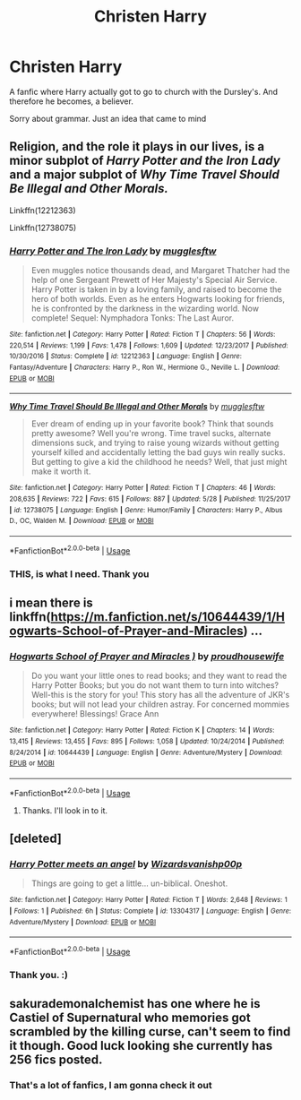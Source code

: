 #+TITLE: Christen Harry

* Christen Harry
:PROPERTIES:
:Author: HammerGuy7
:Score: 0
:DateUnix: 1559895039.0
:DateShort: 2019-Jun-07
:FlairText: Request
:END:
A fanfic where Harry actually got to go to church with the Dursley's. And therefore he becomes, a believer.

Sorry about grammar. Just an idea that came to mind


** Religion, and the role it plays in our lives, is a minor subplot of /Harry Potter and the Iron Lady/ and a major subplot of /Why Time Travel Should Be Illegal and Other Morals./

Linkffn(12212363)

Linkffn(12738075)
:PROPERTIES:
:Author: CryptidGrimnoir
:Score: 2
:DateUnix: 1559903635.0
:DateShort: 2019-Jun-07
:END:

*** [[https://www.fanfiction.net/s/12212363/1/][*/Harry Potter and The Iron Lady/*]] by [[https://www.fanfiction.net/u/4497458/mugglesftw][/mugglesftw/]]

#+begin_quote
  Even muggles notice thousands dead, and Margaret Thatcher had the help of one Sergeant Prewett of Her Majesty's Special Air Service. Harry Potter is taken in by a loving family, and raised to become the hero of both worlds. Even as he enters Hogwarts looking for friends, he is confronted by the darkness in the wizarding world. Now complete! Sequel: Nymphadora Tonks: The Last Auror.
#+end_quote

^{/Site/:} ^{fanfiction.net} ^{*|*} ^{/Category/:} ^{Harry} ^{Potter} ^{*|*} ^{/Rated/:} ^{Fiction} ^{T} ^{*|*} ^{/Chapters/:} ^{56} ^{*|*} ^{/Words/:} ^{220,514} ^{*|*} ^{/Reviews/:} ^{1,199} ^{*|*} ^{/Favs/:} ^{1,478} ^{*|*} ^{/Follows/:} ^{1,609} ^{*|*} ^{/Updated/:} ^{12/23/2017} ^{*|*} ^{/Published/:} ^{10/30/2016} ^{*|*} ^{/Status/:} ^{Complete} ^{*|*} ^{/id/:} ^{12212363} ^{*|*} ^{/Language/:} ^{English} ^{*|*} ^{/Genre/:} ^{Fantasy/Adventure} ^{*|*} ^{/Characters/:} ^{Harry} ^{P.,} ^{Ron} ^{W.,} ^{Hermione} ^{G.,} ^{Neville} ^{L.} ^{*|*} ^{/Download/:} ^{[[http://www.ff2ebook.com/old/ffn-bot/index.php?id=12212363&source=ff&filetype=epub][EPUB]]} ^{or} ^{[[http://www.ff2ebook.com/old/ffn-bot/index.php?id=12212363&source=ff&filetype=mobi][MOBI]]}

--------------

[[https://www.fanfiction.net/s/12738075/1/][*/Why Time Travel Should Be Illegal and Other Morals/*]] by [[https://www.fanfiction.net/u/4497458/mugglesftw][/mugglesftw/]]

#+begin_quote
  Ever dream of ending up in your favorite book? Think that sounds pretty awesome? Well you're wrong. Time travel sucks, alternate dimensions suck, and trying to raise young wizards without getting yourself killed and accidentally letting the bad guys win really sucks. But getting to give a kid the childhood he needs? Well, that just might make it worth it.
#+end_quote

^{/Site/:} ^{fanfiction.net} ^{*|*} ^{/Category/:} ^{Harry} ^{Potter} ^{*|*} ^{/Rated/:} ^{Fiction} ^{T} ^{*|*} ^{/Chapters/:} ^{46} ^{*|*} ^{/Words/:} ^{208,635} ^{*|*} ^{/Reviews/:} ^{722} ^{*|*} ^{/Favs/:} ^{615} ^{*|*} ^{/Follows/:} ^{887} ^{*|*} ^{/Updated/:} ^{5/28} ^{*|*} ^{/Published/:} ^{11/25/2017} ^{*|*} ^{/id/:} ^{12738075} ^{*|*} ^{/Language/:} ^{English} ^{*|*} ^{/Genre/:} ^{Humor/Family} ^{*|*} ^{/Characters/:} ^{Harry} ^{P.,} ^{Albus} ^{D.,} ^{OC,} ^{Walden} ^{M.} ^{*|*} ^{/Download/:} ^{[[http://www.ff2ebook.com/old/ffn-bot/index.php?id=12738075&source=ff&filetype=epub][EPUB]]} ^{or} ^{[[http://www.ff2ebook.com/old/ffn-bot/index.php?id=12738075&source=ff&filetype=mobi][MOBI]]}

--------------

*FanfictionBot*^{2.0.0-beta} | [[https://github.com/tusing/reddit-ffn-bot/wiki/Usage][Usage]]
:PROPERTIES:
:Author: FanfictionBot
:Score: 1
:DateUnix: 1559903650.0
:DateShort: 2019-Jun-07
:END:


*** THIS, is what I need. Thank you
:PROPERTIES:
:Author: HammerGuy7
:Score: 1
:DateUnix: 1559903684.0
:DateShort: 2019-Jun-07
:END:


** i mean there is linkffn([[https://m.fanfiction.net/s/10644439/1/Hogwarts-School-of-Prayer-and-Miracles]]) ...
:PROPERTIES:
:Author: natus92
:Score: 2
:DateUnix: 1559930235.0
:DateShort: 2019-Jun-07
:END:

*** [[https://www.fanfiction.net/s/10644439/1/][*/Hogwarts School of Prayer and Miracles )/*]] by [[https://www.fanfiction.net/u/5953252/proudhousewife][/proudhousewife/]]

#+begin_quote
  Do you want your little ones to read books; and they want to read the Harry Potter Books; but you do not want them to turn into witches? Well-this is the story for you! This story has all the adventure of JKR's books; but will not lead your children astray. For concerned mommies everywhere! Blessings! Grace Ann
#+end_quote

^{/Site/:} ^{fanfiction.net} ^{*|*} ^{/Category/:} ^{Harry} ^{Potter} ^{*|*} ^{/Rated/:} ^{Fiction} ^{K} ^{*|*} ^{/Chapters/:} ^{14} ^{*|*} ^{/Words/:} ^{13,415} ^{*|*} ^{/Reviews/:} ^{13,455} ^{*|*} ^{/Favs/:} ^{895} ^{*|*} ^{/Follows/:} ^{1,058} ^{*|*} ^{/Updated/:} ^{10/24/2014} ^{*|*} ^{/Published/:} ^{8/24/2014} ^{*|*} ^{/id/:} ^{10644439} ^{*|*} ^{/Language/:} ^{English} ^{*|*} ^{/Genre/:} ^{Adventure/Mystery} ^{*|*} ^{/Download/:} ^{[[http://www.ff2ebook.com/old/ffn-bot/index.php?id=10644439&source=ff&filetype=epub][EPUB]]} ^{or} ^{[[http://www.ff2ebook.com/old/ffn-bot/index.php?id=10644439&source=ff&filetype=mobi][MOBI]]}

--------------

*FanfictionBot*^{2.0.0-beta} | [[https://github.com/tusing/reddit-ffn-bot/wiki/Usage][Usage]]
:PROPERTIES:
:Author: FanfictionBot
:Score: 1
:DateUnix: 1559930248.0
:DateShort: 2019-Jun-07
:END:

**** Thanks. I'll look in to it.
:PROPERTIES:
:Author: HammerGuy7
:Score: 2
:DateUnix: 1559931799.0
:DateShort: 2019-Jun-07
:END:


** [deleted]
:PROPERTIES:
:Score: 1
:DateUnix: 1559903308.0
:DateShort: 2019-Jun-07
:END:

*** [[https://www.fanfiction.net/s/13304317/1/][*/Harry Potter meets an angel/*]] by [[https://www.fanfiction.net/u/10671843/Wizardsvanishp00p][/Wizardsvanishp00p/]]

#+begin_quote
  Things are going to get a little... un-biblical. Oneshot.
#+end_quote

^{/Site/:} ^{fanfiction.net} ^{*|*} ^{/Category/:} ^{Harry} ^{Potter} ^{*|*} ^{/Rated/:} ^{Fiction} ^{T} ^{*|*} ^{/Words/:} ^{2,648} ^{*|*} ^{/Reviews/:} ^{1} ^{*|*} ^{/Follows/:} ^{1} ^{*|*} ^{/Published/:} ^{6h} ^{*|*} ^{/Status/:} ^{Complete} ^{*|*} ^{/id/:} ^{13304317} ^{*|*} ^{/Language/:} ^{English} ^{*|*} ^{/Genre/:} ^{Adventure/Mystery} ^{*|*} ^{/Download/:} ^{[[http://www.ff2ebook.com/old/ffn-bot/index.php?id=13304317&source=ff&filetype=epub][EPUB]]} ^{or} ^{[[http://www.ff2ebook.com/old/ffn-bot/index.php?id=13304317&source=ff&filetype=mobi][MOBI]]}

--------------

*FanfictionBot*^{2.0.0-beta} | [[https://github.com/tusing/reddit-ffn-bot/wiki/Usage][Usage]]
:PROPERTIES:
:Author: FanfictionBot
:Score: 1
:DateUnix: 1559903326.0
:DateShort: 2019-Jun-07
:END:


*** Thank you. :)
:PROPERTIES:
:Author: HammerGuy7
:Score: 1
:DateUnix: 1559903336.0
:DateShort: 2019-Jun-07
:END:


** sakurademonalchemist has one where he is Castiel of Supernatural who memories got scrambled by the killing curse, can't seem to find it though. Good luck looking she currently has 256 fics posted.
:PROPERTIES:
:Author: AnubisEnsho
:Score: 1
:DateUnix: 1559952448.0
:DateShort: 2019-Jun-08
:END:

*** That's a lot of fanfics, I am gonna check it out
:PROPERTIES:
:Author: HammerGuy7
:Score: 1
:DateUnix: 1559971582.0
:DateShort: 2019-Jun-08
:END:
